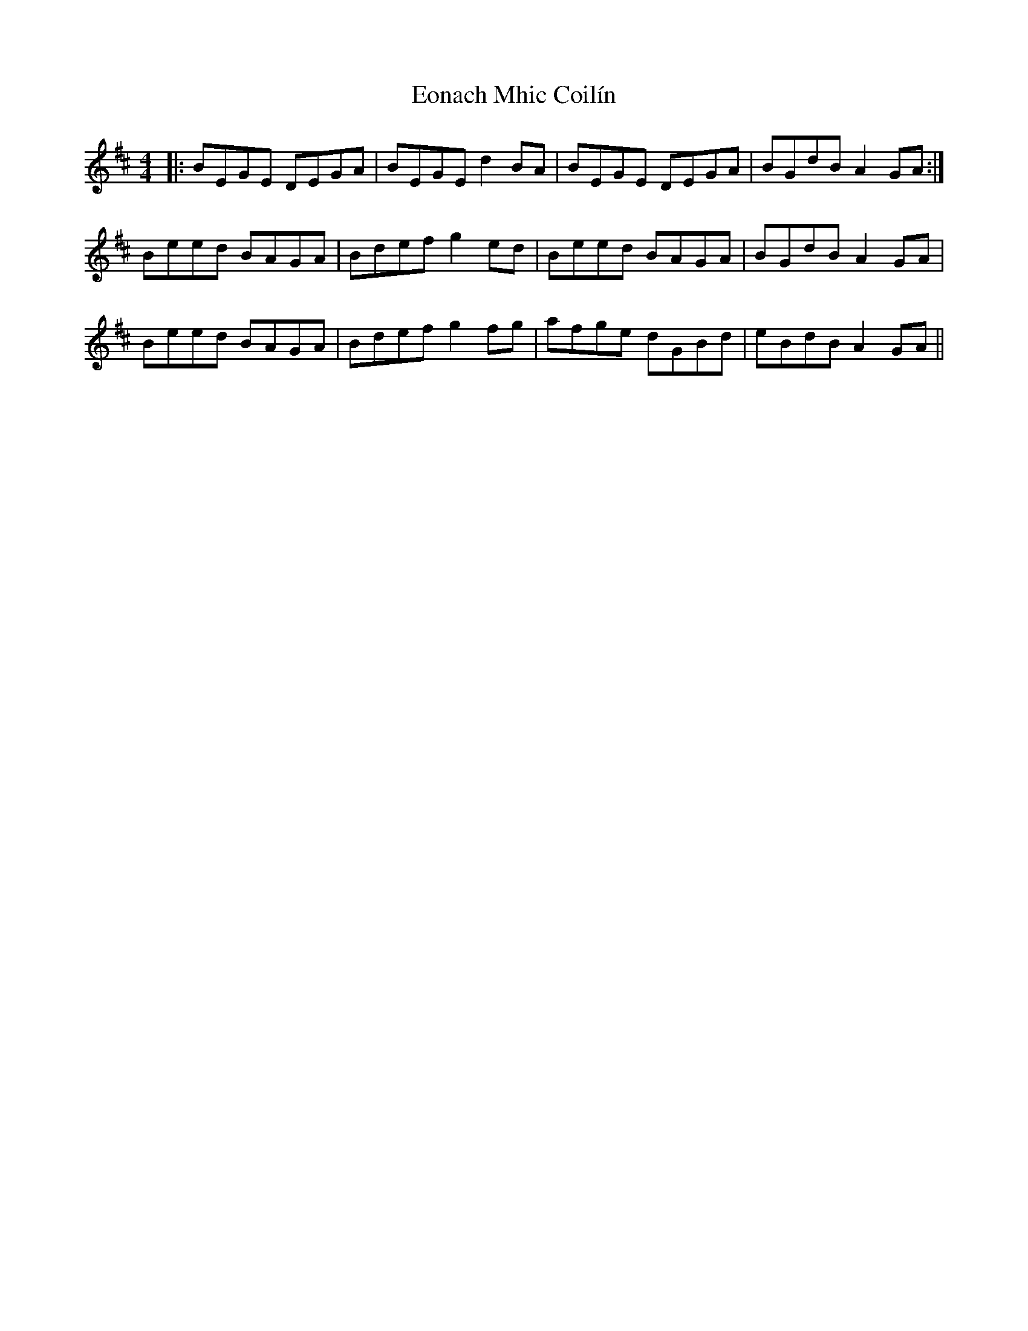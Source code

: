 X: 12009
T: Eonach Mhic Coilín
R: reel
M: 4/4
K: Edorian
|:BEGE DEGA|BEGE d2BA|BEGE DEGA|BGdB A2GA:|
Beed BAGA|Bdef g2ed|Beed BAGA|BGdB A2GA|
Beed BAGA|Bdef g2fg|afge dGBd|eBdB A2GA||

